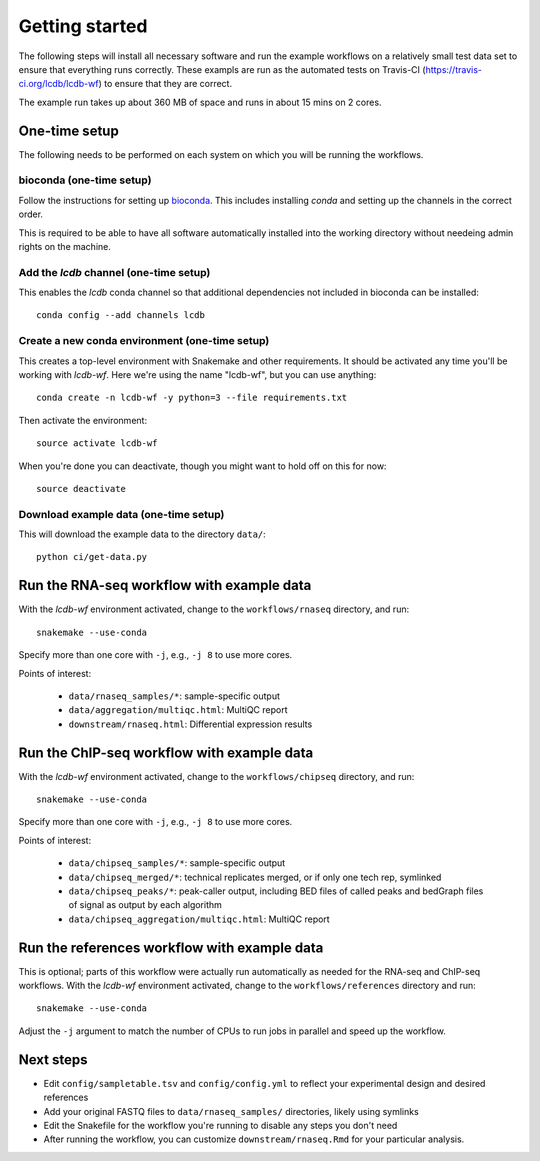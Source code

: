 Getting started
===============
The following steps will install all necessary software and run the example
workflows on a relatively small test data set to ensure that everything runs
correctly. These exampls are run as the automated tests on Travis-CI
(https://travis-ci.org/lcdb/lcdb-wf) to ensure that they are correct.

The example run takes up about 360 MB of space and runs in about 15 mins on
2 cores.

One-time setup
--------------
The following needs to be performed on each system on which you will be running
the workflows.

bioconda (one-time setup)
~~~~~~~~~~~~~~~~~~~~~~~~~

Follow the instructions for setting up `bioconda
<https://bioconda.github.io>`_.  This includes installing `conda` and setting
up the channels in the correct order.

This is required to be able to have all software automatically installed into
the working directory without needeing admin rights on the machine.

Add the `lcdb` channel (one-time setup)
~~~~~~~~~~~~~~~~~~~~~~~~~~~~~~~~~~~~~~~

This enables the `lcdb` conda channel so that additional dependencies not
included in bioconda can be installed::

    conda config --add channels lcdb

Create a new conda environment (one-time setup)
~~~~~~~~~~~~~~~~~~~~~~~~~~~~~~~~~~~~~~~~~~~~~~~

This creates a top-level environment with Snakemake and other requirements. It
should be activated any time you'll be working with `lcdb-wf`. Here we're using
the name "lcdb-wf", but you can use anything::

    conda create -n lcdb-wf -y python=3 --file requirements.txt

Then activate the environment::

    source activate lcdb-wf

When you're done you can deactivate, though you might want to hold off on this
for now::

    source deactivate

Download example data (one-time setup)
~~~~~~~~~~~~~~~~~~~~~~~~~~~~~~~~~~~~~~

This will download the example data to the directory ``data/``::

    python ci/get-data.py


Run the RNA-seq workflow with example data
------------------------------------------

With the `lcdb-wf` environment activated, change to the ``workflows/rnaseq``
directory, and run::

    snakemake --use-conda

Specify more than one core with ``-j``, e.g., ``-j 8`` to use more cores.

.. image:: rnaseq.png

Points of interest:

    - ``data/rnaseq_samples/*``: sample-specific output
    - ``data/aggregation/multiqc.html``:  MultiQC report
    - ``downstream/rnaseq.html``: Differential expression results

Run the ChIP-seq workflow with example data
-------------------------------------------

With the `lcdb-wf` environment activated, change to the ``workflows/chipseq``
directory, and run::

    snakemake --use-conda

Specify more than one core with ``-j``, e.g., ``-j 8`` to use more cores.

.. image:: chipseq.png

Points of interest:

    - ``data/chipseq_samples/*``: sample-specific output
    - ``data/chipseq_merged/*``: technical replicates merged, or if only one tech rep, symlinked
    - ``data/chipseq_peaks/*``: peak-caller output, including BED files of
      called peaks and bedGraph files of signal as output by each algorithm
    - ``data/chipseq_aggregation/multiqc.html``: MultiQC report

Run the references workflow with example data
---------------------------------------------

This is optional; parts of this workflow were actually run automatically as
needed for the RNA-seq and ChIP-seq workflows. With the `lcdb-wf` environment
activated, change to the ``workflows/references`` directory and run::

    snakemake --use-conda

Adjust the ``-j`` argument to match the number of CPUs to run jobs in parallel
and speed up the workflow.


.. image:: references.png

Next steps
----------
- Edit ``config/sampletable.tsv`` and ``config/config.yml`` to reflect your
  experimental design and desired references
- Add your original FASTQ files to ``data/rnaseq_samples/`` directories, likely
  using symlinks
- Edit the Snakefile for the workflow you're running to disable any steps you
  don't need
- After running the workflow, you can customize ``downstream/rnaseq.Rmd`` for
  your particular analysis.
